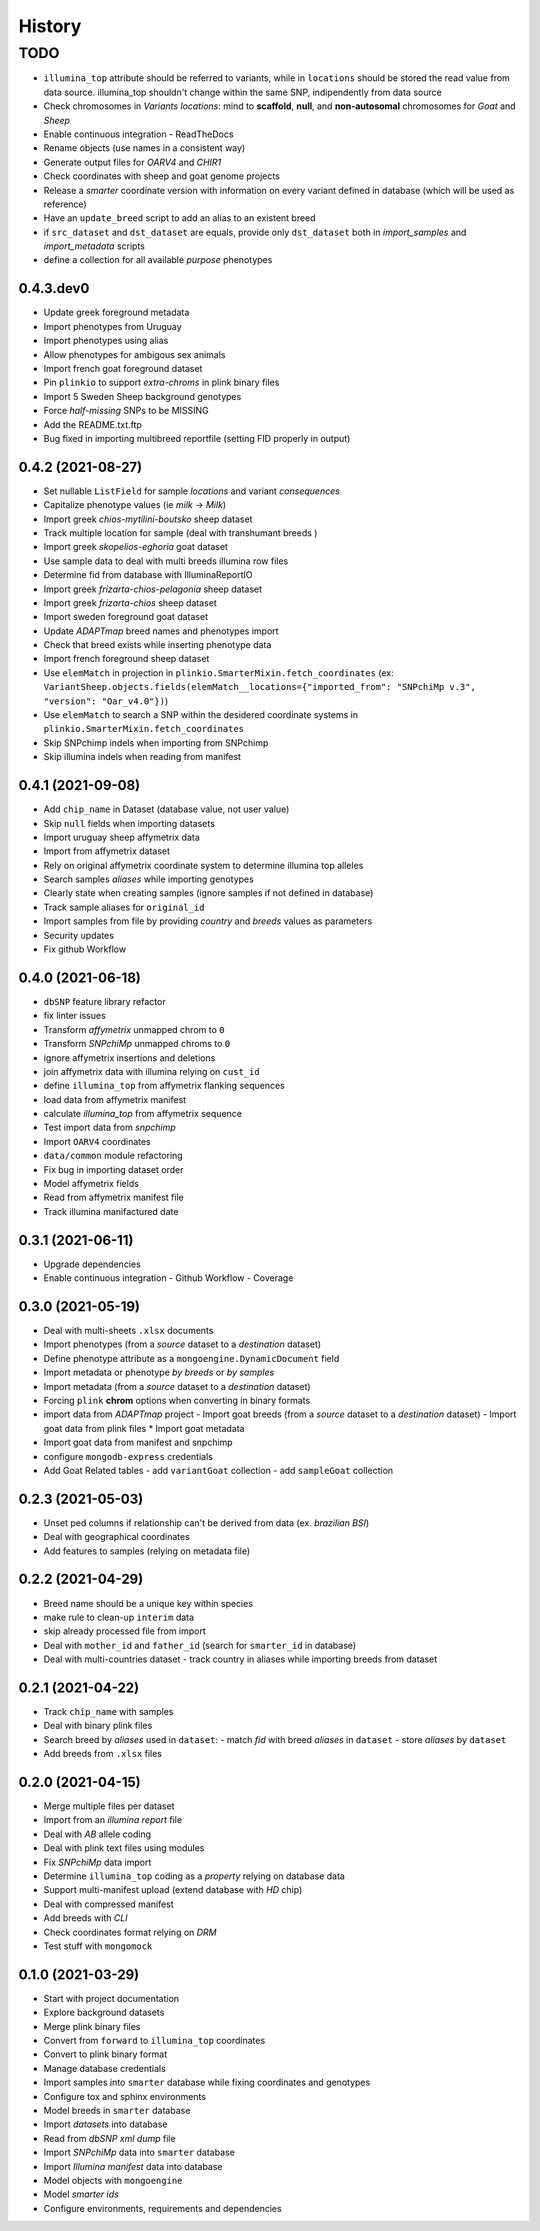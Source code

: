 =======
History
=======

TODO
^^^^

* ``illumina_top`` attribute should be referred to variants, while
  in ``locations`` should be stored the read value from data source. 
  illumina_top shouldn't change within the same SNP, indipendently from data source
* Check chromosomes in *Variants locations*: mind to **scaffold**, **null**, and
  **non-autosomal** chromosomes for *Goat* and *Sheep*
* Enable continuous integration
  - ReadTheDocs
* Rename objects (use names in a consistent way)
* Generate output files for *OARV4* and *CHIR1*
* Check coordinates with sheep and goat genome projects
* Release a *smarter* coordinate version with information on every variant defined 
  in database (which will be used as reference)
* Have an ``update_breed`` script to add an alias to an existent breed
* if ``src_dataset`` and ``dst_dataset`` are equals, provide only ``dst_dataset``
  both in *import_samples* and *import_metadata* scripts
* define a collection for all available *purpose* phenotypes

0.4.3.dev0
----------

* Update greek foreground metadata
* Import phenotypes from Uruguay
* Import phenotypes using alias
* Allow phenotypes for ambigous sex animals
* Import french goat foreground dataset
* Pin ``plinkio`` to support *extra-chroms* in plink binary files
* Import 5 Sweden Sheep background genotypes
* Force *half-missing* SNPs to be MISSING
* Add the README.txt.ftp
* Bug fixed in importing multibreed reportfile (setting FID properly in output)

0.4.2 (2021-08-27)
------------------

* Set nullable ``ListField`` for sample *locations* and variant *consequences*
* Capitalize phenotype values (ie *milk* -> *Milk*)
* Import greek *chios-mytilini-boutsko* sheep dataset
* Track multiple location for sample (deal with transhumant breeds )
* Import greek *skopelios-eghoria* goat dataset
* Use sample data to deal with multi breeds illumina row files
* Determine fid from database with IlluminaReportIO
* Import greek *frizarta-chios-pelagonia* sheep dataset
* Import greek *frizarta-chios* sheep dataset
* Import sweden foreground goat dataset
* Update *ADAPTmap* breed names and phenotypes import
* Check that breed exists while inserting phenotype data
* Import french foreground sheep dataset
* Use ``elemMatch`` in projection in ``plinkio.SmarterMixin.fetch_coordinates``
  (ex: ``VariantSheep.objects.fields(elemMatch__locations={"imported_from": "SNPchiMp v.3", "version": "Oar_v4.0"})``)
* Use ``elemMatch`` to search a SNP within the desidered coordinate systems in ``plinkio.SmarterMixin.fetch_coordinates``
* Skip SNPchimp indels when importing from SNPchimp
* Skip illumina indels when reading from manifest

0.4.1 (2021-09-08)
------------------

* Add ``chip_name`` in Dataset (database value, not user value)
* Skip ``null`` fields when importing datasets
* Import uruguay sheep affymetrix data
* Import from affymetrix dataset
* Rely on original affymetrix coordinate system to determine illumina top alleles
* Search samples *aliases* while importing genotypes
* Clearly state when creating samples (ignore samples if not defined in database)
* Track sample aliases for ``original_id``
* Import samples from file by providing *country* and *breeds* values as parameters
* Security updates
* Fix github Workflow

0.4.0 (2021-06-18)
------------------

* ``dbSNP`` feature library refactor
* fix linter issues
* Transform *affymetrix* unmapped chrom to ``0``
* Transform *SNPchiMp* unmapped chroms to ``0``
* ignore affymetrix insertions and deletions
* join affymetrix data with illumina relying on ``cust_id``
* define ``illumina_top`` from affymetrix flanking sequences
* load data from affymetrix manifest
* calculate *illumina_top* from affymetrix sequence
* Test import data from *snpchimp*
* Import ``OARV4`` coordinates
* ``data/common`` module refactoring
* Fix bug in importing dataset order
* Model affymetrix fields
* Read from affymetrix manifest file
* Track illumina manifactured date

0.3.1 (2021-06-11)
------------------

* Upgrade dependencies
* Enable continuous integration
  - Github Workflow
  - Coverage

0.3.0 (2021-05-19)
------------------

* Deal with multi-sheets ``.xlsx`` documents
* Import phenotypes (from a *source* dataset to a *destination* dataset)
* Define phenotype attribute as a ``mongoengine.DynamicDocument`` field
* Import metadata or phenotype *by breeds* or *by samples*
* Import metadata (from a *source* dataset to a *destination* dataset)
* Forcing ``plink`` **chrom** options when converting in binary formats
* import data from *ADAPTmap* project
  - Import goat breeds (from a *source* dataset to a *destination* dataset)
  - Import goat data from plink files
  * Import goat metadata
* Import goat data from manifest and snpchimp
* configure ``mongodb-express`` credentials
* Add Goat Related tables
  - add ``variantGoat`` collection
  - add ``sampleGoat`` collection

0.2.3 (2021-05-03)
------------------

* Unset ped columns if relationship can't be derived from data (ex. *brazilian BSI*)
* Deal with geographical coordinates
* Add features to samples (relying on metadata file)

0.2.2 (2021-04-29)
------------------

* Breed name should be a unique key within species
* make rule to clean-up ``interim`` data
* skip already processed file from import
* Deal with ``mother_id`` and ``father_id`` (search for ``smarter_id`` in database)
* Deal with multi-countries dataset
  - track country in aliases while importing breeds from dataset

0.2.1 (2021-04-22)
------------------

* Track ``chip_name`` with samples
* Deal with binary plink files
* Search breed by *aliases* used in ``dataset``:
  - match *fid* with breed *aliases* in ``dataset``
  - store *aliases* by ``dataset``
* Add breeds from ``.xlsx`` files

0.2.0 (2021-04-15)
------------------

* Merge multiple files per dataset
* Import from an *illumina report* file
* Deal with *AB* allele coding
* Deal with plink text files using modules
* Fix *SNPchiMp* data import
* Determine ``illumina_top`` coding as a *property* relying on database data
* Support multi-manifest upload (extend database with *HD* chip)
* Deal with compressed manifest
* Add breeds with *CLI*
* Check coordinates format relying on *DRM*
* Test stuff with ``mongomock``

0.1.0 (2021-03-29)
------------------

* Start with project documentation
* Explore background datasets
* Merge plink binary files
* Convert from ``forward`` to ``illumina_top`` coordinates
* Convert to plink binary format
* Manage database credentials
* Import samples into ``smarter`` database while fixing coordinates and genotypes
* Configure tox and sphinx environments
* Model breeds in ``smarter`` database
* Import *datasets* into database
* Read from *dbSNP xml dump* file
* Import *SNPchiMp* data into ``smarter`` database
* Import *Illumina manifest* data into database
* Model objects with ``mongoengine``
* Model *smarter ids*
* Configure environments, requirements and dependencies
